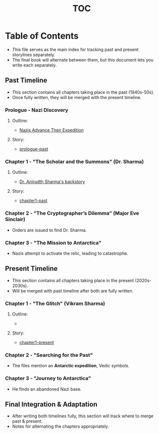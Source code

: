 :PROPERTIES:
:ID:       b03d84a3-99cc-48fc-9f75-db5249eaf645
:END:
#+title: TOC

* Table of Contents

  - This file serves as the main index for tracking past and present storylines separately.
  - The final book will alternate between them, but this document lets you write each separately.

** Past Timeline
   :PROPERTIES:
   :CATEGORY: past
   :ID:       4bb2ae90-09a3-4586-872e-554b26a3490f
   :END:
   - This section contains all chapters taking place in the past (1940s-50s).
   - Once fully written, they will be merged with the present timeline.

*** Prologue - Nazi Discovery
    :PROPERTIES:
    :TIMELINE: 1940s
    :FOCUS: Himmler receives the relic and deciphers the Antarctic star map.
    :ID:       66b41f7d-a802-4aa3-8729-605f9fb7e8dd
    :END:
***** Outline:
    - [[id:186dc39b-0dcd-4084-9558-ed0138e9889e][Nazis Advance Their Expedition]]

***** Story:
    - [[id:f2bc51c5-b08a-42ac-a52f-e89d90124bcb][prologue-past]]

*** Chapter 1 - "The Scholar and the Summons" (Dr. Sharma)
    :PROPERTIES:
    :TIMELINE: 1942
    :SETTING: UK/USA university
    :FOCUS: Dr. Anirudh Sharma's expertise in Vedic astronomy and mythology.
    :ID:       e260d729-0a3b-45ef-b8e8-012211a4d72e
    :END:
***** Outline:
    - [[id:460b674f-93da-4433-a76b-6395c4a14612][Dr. Anirudth Sharma's backstory]]

***** Story:
    - [[id:68ace8c8-00cc-4d05-91b3-2f156240656a][chapter1-past]]


*** Chapter 2 - "The Cryptographer’s Dilemma" (Major Eve Sinclair)
    :PROPERTIES:
    :TIMELINE: 1942
    :SETTING: Bletchley Park, England
    :FOCUS: Eve deciphers the Nazi transmission referencing Antarctica.
    :END:
    - Orders are issued to find Dr. Sharma.

*** Chapter 3 - "The Mission to Antarctica"
    :PROPERTIES:
    :TIMELINE: 1942-1943
    :SETTING: Secret expedition to Antarctica
    :FOCUS: Sharma & Sinclair uncover Nazi excavation sites, find the Monolith.
    :END:
    - Nazis attempt to activate the relic, leading to catastrophe.



** Present Timeline
   :PROPERTIES:
   :CATEGORY: present
   :ID:       e3897d7a-0709-4909-8237-955e8121e39b
   :END:
   - This section contains all chapters taking place in the present (2020s-2030s).
   - Will be merged with past timeline after both are fully written.

*** Chapter 1 - "The Glitch" (Vikram Sharma)
    :PROPERTIES:
    :TIMELINE: 2020s
    :SETTING: Geneva, underground physics lab
    :FOCUS: Vikram notices an anomaly in quantum physics that defies explanation.
    :END:
***** Outline:
    -
***** Story:
    - [[id:0674a0e6-af7f-4030-b348-c75d8dcac6c5][chapter1-present]]

*** Chapter 2 - "Searching for the Past"
    :PROPERTIES:
    :TIMELINE: 2020s
    :SETTING: University archives, military databases
    :FOCUS: Vikram finds declassified WWII files referencing his grandfather.
    :END:
    - The files mention an **Antarctic expedition**, Vedic symbols.

*** Chapter 3 - "Journey to Antarctica"
    :PROPERTIES:
    :TIMELINE: 2020s
    :SETTING: Antarctica
    :FOCUS: Vikram retraces his grandfather’s steps.
    :END:
    - He finds an abandoned Nazi base.


** Final Integration & Adaptation
   :PROPERTIES:
   :CATEGORY: integration
   :END:
   - After writing both timelines fully, this section will track where to merge past & present.
   - Notes for alternating the chapters appropriately.
